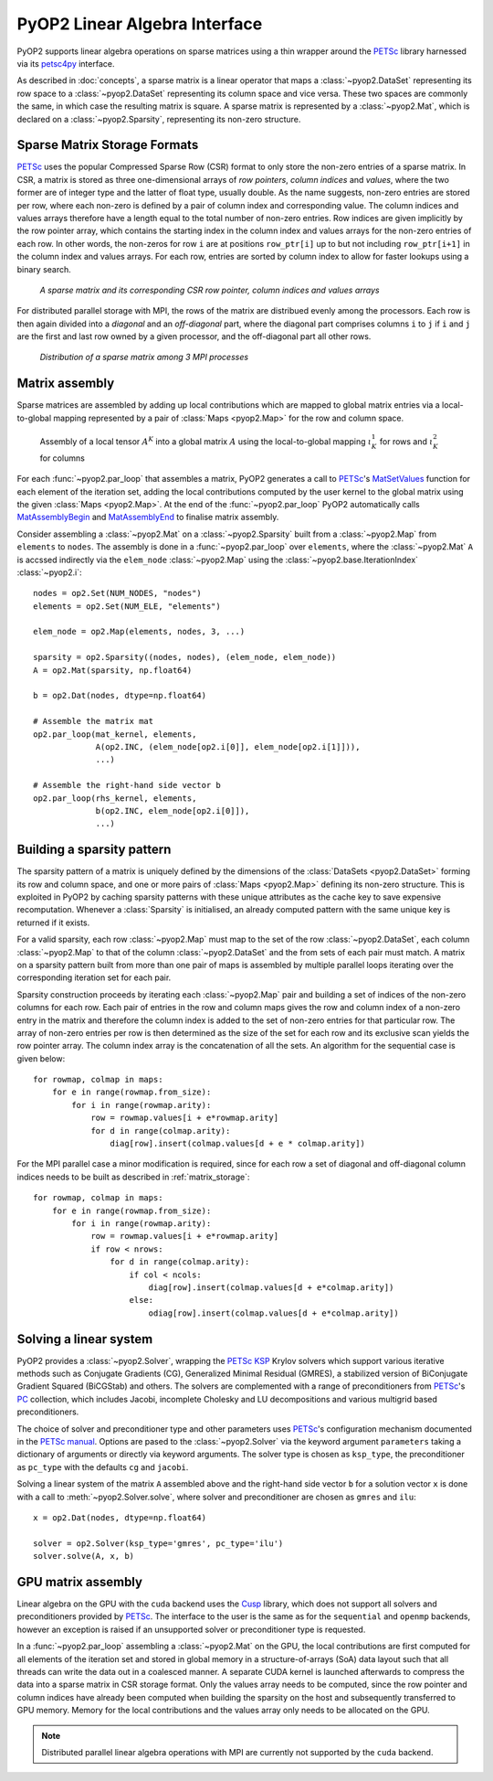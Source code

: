 .. _linear_algebra:

PyOP2 Linear Algebra Interface
==============================

PyOP2 supports linear algebra operations on sparse matrices using a thin
wrapper around the PETSc_ library harnessed via its petsc4py_ interface.

As described in :doc:`concepts`, a sparse matrix is a linear operator that
maps a :class:`~pyop2.DataSet` representing its row space to a
:class:`~pyop2.DataSet` representing its column space and vice versa. These
two spaces are commonly the same, in which case the resulting matrix is
square. A sparse matrix is represented by a :class:`~pyop2.Mat`, which is
declared on a :class:`~pyop2.Sparsity`, representing its non-zero structure.

.. _matrix_storage:

Sparse Matrix Storage Formats
-----------------------------

PETSc_ uses the popular Compressed Sparse Row (CSR) format to only store the
non-zero entries of a sparse matrix. In CSR, a matrix is stored as three
one-dimensional arrays of *row pointers*, *column indices* and *values*, where
the two former are of integer type and the latter of float type, usually
double. As the name suggests, non-zero entries are stored per row, where each
non-zero is defined by a pair of column index and corresponding value. The
column indices and values arrays therefore have a length equal to the total
number of non-zero entries. Row indices are given implicitly by the row
pointer array, which contains the starting index in the column index and
values arrays for the non-zero entries of each row. In other words, the
non-zeros for row ``i`` are at positions ``row_ptr[i]`` up to but not
including ``row_ptr[i+1]`` in the column index and values arrays. For each
row, entries are sorted by column index to allow for faster lookups using a
binary search.

.. figure:: images/csr.svg

  *A sparse matrix and its corresponding CSR row pointer, column indices and
  values arrays*

For distributed parallel storage with MPI, the rows of the matrix are
distribued evenly among the processors. Each row is then again divided into a
*diagonal* and an *off-diagonal* part, where the diagonal part comprises
columns ``i`` to ``j`` if ``i`` and ``j`` are the first and last row owned by
a given processor, and the off-diagonal part all other rows.

.. figure:: images/mpi_matrix.svg

  *Distribution of a sparse matrix among 3 MPI processes*

.. _matrix_assembly:

Matrix assembly
---------------

Sparse matrices are assembled by adding up local contributions which are
mapped to global matrix entries via a local-to-global mapping represented by a
pair of :class:`Maps <pyop2.Map>` for the row and column space. 

.. figure:: images/assembly.svg

  Assembly of a local tensor :math:`A^K` into a global matrix :math:`A` using
  the local-to-global mapping :math:`\iota_K^1` for rows and :math:`\iota_K^2`
  for columns

For each :func:`~pyop2.par_loop` that assembles a matrix, PyOP2 generates a
call to PETSc_'s MatSetValues_ function for each element of the iteration set,
adding the local contributions computed by the user kernel to the global
matrix using the given :class:`Maps <pyop2.Map>`. At the end of the
:func:`~pyop2.par_loop` PyOP2 automatically calls MatAssemblyBegin_ and
MatAssemblyEnd_ to finalise matrix assembly.

Consider assembling a :class:`~pyop2.Mat` on a :class:`~pyop2.Sparsity` built
from a :class:`~pyop2.Map` from ``elements`` to ``nodes``. The assembly is
done in a :func:`~pyop2.par_loop` over ``elements``, where the
:class:`~pyop2.Mat` ``A`` is accssed indirectly via the ``elem_node``
:class:`~pyop2.Map` using the :class:`~pyop2.base.IterationIndex`
:class:`~pyop2.i`: ::

  nodes = op2.Set(NUM_NODES, "nodes")
  elements = op2.Set(NUM_ELE, "elements")

  elem_node = op2.Map(elements, nodes, 3, ...)

  sparsity = op2.Sparsity((nodes, nodes), (elem_node, elem_node))
  A = op2.Mat(sparsity, np.float64)

  b = op2.Dat(nodes, dtype=np.float64)

  # Assemble the matrix mat
  op2.par_loop(mat_kernel, elements,
               A(op2.INC, (elem_node[op2.i[0]], elem_node[op2.i[1]])),
               ...)

  # Assemble the right-hand side vector b
  op2.par_loop(rhs_kernel, elements,
               b(op2.INC, elem_node[op2.i[0]]),
               ...)

.. _sparsity_pattern:

Building a sparsity pattern
---------------------------

The sparsity pattern of a matrix is uniquely defined by the dimensions of the
:class:`DataSets <pyop2.DataSet>` forming its row and column space, and one or
more pairs of :class:`Maps <pyop2.Map>` defining its non-zero structure. This
is exploited in PyOP2 by caching sparsity patterns with these unique
attributes as the cache key to save expensive recomputation. Whenever a
:class:`Sparsity` is initialised, an already computed pattern with the same
unique key is returned if it exists.

For a valid sparsity, each row :class:`~pyop2.Map` must map to the set of the
row :class:`~pyop2.DataSet`, each column :class:`~pyop2.Map` to that of the
column :class:`~pyop2.DataSet` and the from sets of each pair must match. A
matrix on a sparsity pattern built from more than one pair of maps is
assembled by multiple parallel loops iterating over the corresponding
iteration set for each pair.

Sparsity construction proceeds by iterating each :class:`~pyop2.Map` pair and
building a set of indices of the non-zero columns for each row. Each pair of
entries in the row and column maps gives the row and column index of a
non-zero entry in the matrix and therefore the column index is added to the
set of non-zero entries for that particular row. The array of non-zero entries
per row is then determined as the size of the set for each row and its
exclusive scan yields the row pointer array. The column index array is the
concatenation of all the sets. An algorithm for the sequential case is given
below: ::

  for rowmap, colmap in maps:
      for e in range(rowmap.from_size):
          for i in range(rowmap.arity):
              row = rowmap.values[i + e*rowmap.arity]
              for d in range(colmap.arity):
                  diag[row].insert(colmap.values[d + e * colmap.arity])

For the MPI parallel case a minor modification is required, since for each row
a set of diagonal and off-diagonal column indices needs to be built as
described in :ref:`matrix_storage`: ::

  for rowmap, colmap in maps:
      for e in range(rowmap.from_size):
          for i in range(rowmap.arity):
              row = rowmap.values[i + e*rowmap.arity]
              if row < nrows:
                  for d in range(colmap.arity):
                      if col < ncols:
                          diag[row].insert(colmap.values[d + e*colmap.arity])
                      else:
                          odiag[row].insert(colmap.values[d + e*colmap.arity])

.. _solving:

Solving a linear system
-----------------------

PyOP2 provides a :class:`~pyop2.Solver`, wrapping the PETSc_ KSP_ Krylov
solvers which support various iterative methods such as Conjugate Gradients
(CG), Generalized Minimal Residual (GMRES), a stabilized version of
BiConjugate Gradient Squared (BiCGStab) and others. The solvers are
complemented with a range of preconditioners from PETSc_'s PC_ collection,
which includes Jacobi, incomplete Cholesky and LU decompositions and various
multigrid based preconditioners.

The choice of solver and preconditioner type and other parameters uses
PETSc_'s configuration mechanism documented in the `PETSc manual`_. Options
are pased to the :class:`~pyop2.Solver` via the keyword argument
``parameters`` taking a dictionary of arguments or directly via keyword
arguments. The solver type is chosen as ``ksp_type``, the preconditioner as
``pc_type`` with the defaults ``cg`` and ``jacobi``.

Solving a linear system of the matrix ``A`` assembled above and the right-hand
side vector ``b`` for a solution vector ``x`` is done with a call to
:meth:`~pyop2.Solver.solve`, where solver and preconditioner are chosen as
``gmres`` and ``ilu``: ::

  x = op2.Dat(nodes, dtype=np.float64)

  solver = op2.Solver(ksp_type='gmres', pc_type='ilu')
  solver.solve(A, x, b)

.. _gpu_assembly:

GPU matrix assembly
-------------------

Linear algebra on the GPU with the ``cuda`` backend uses the Cusp_ library,
which does not support all solvers and preconditioners provided by PETSc_. The
interface to the user is the same as for the ``sequential`` and ``openmp``
backends, however an exception is raised if an unsupported solver or
preconditioner type is requested.

In a :func:`~pyop2.par_loop` assembling a :class:`~pyop2.Mat` on the GPU, the
local contributions are first computed for all elements of the iteration set
and stored in global memory in a structure-of-arrays (SoA) data layout such
that all threads can write the data out in a coalesced manner. A separate CUDA
kernel is launched afterwards to compress the data into a sparse matrix in CSR
storage format. Only the values array needs to be computed, since the row
pointer and column indices have already been computed when building the
sparsity on the host and subsequently transferred to GPU memory. Memory for
the local contributions and the values array only needs to be allocated on the
GPU.

.. note ::
  Distributed parallel linear algebra operations with MPI are currently not
  supported by the ``cuda`` backend.

.. _PETSc: http://www.mcs.anl.gov/petsc/
.. _petsc4py: http://pythonhosted.org/petsc4py/
.. _MatSetValues: http://www.mcs.anl.gov/petsc/petsc-dev/docs/manualpages/Mat/MatSetValues.html
.. _MatAssemblyBegin: http://www.mcs.anl.gov/petsc/petsc-dev/docs/manualpages/Mat/MatAssemblyBegin.html
.. _MatAssemblyEnd: http://www.mcs.anl.gov/petsc/petsc-dev/docs/manualpages/Mat/MatAssemblyEnd.html
.. _KSP: http://www.mcs.anl.gov/petsc/petsc-dev/docs/manualpages/KSP/
.. _PC: http://www.mcs.anl.gov/petsc/petsc-dev/docs/manualpages/PC/
.. _PETSc manual: http://www.mcs.anl.gov/petsc/petsc-dev/docs/manual.pdf
.. _Cusp: http://cusplibrary.github.io
